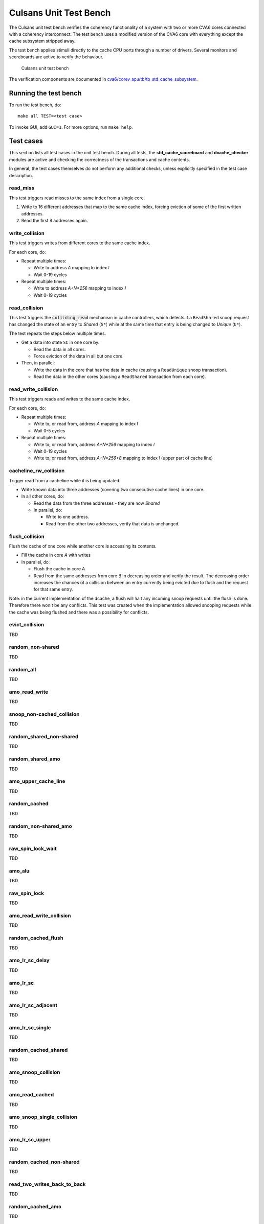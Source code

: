 ================================================================================
Culsans Unit Test Bench
================================================================================

The Culsans unit test bench verifies the coherency functionality of a system
with two or more CVA6 cores connected with a coherency interconnect. The test
bench uses a modified version of the CVA6 core with everything except the cache
subsystem stripped away.

The test bench applies stimuli directly to the cache CPU ports through a number
of drivers. Several monitors and scoreboards are active to verify the
behaviour.

.. figure:: _static/images/culsans_unit_tb.png
    :alt: Culsans unit test bench

    Culsans unit test bench

.. Unfortunately include:: doesn't work on GitHub, add link instead
.. .. include:: ../../modules/cva6/corev_apu/tb/tb_std_cache_subsystem/README.rst

The verification components are documented in
`cva6/corev_apu/tb/tb_std_cache_subsystem <https://github.com/planvtech/cva6/blob/PROJ-325-add-documentation-for-cache-subsystem-unit-test-bench/corev_apu/tb/tb_std_cache_subsystem/README.rst>`_.


--------------------------------------------------------------------------------
Running the test bench
--------------------------------------------------------------------------------

To run the test bench, do::

    make all TEST=<test case>

To invoke GUI, add ``GUI=1``. For more options, run ``make help``.


--------------------------------------------------------------------------------
Test cases
--------------------------------------------------------------------------------
This section lists all test cases in the unit test bench. During all tests, the
**std_cache_scoreboard** and **dcache_checker** modules are active and checking
the correctness of the transactions and cache contents.

In general, the test cases themselves do not perform any additional checks,
unless explicitly specified in the test case description.


read_miss
================================================================================
This test triggers read misses to the same index from a single core.

#. Write to 16 different addresses that map to the same cache index, forcing
   eviction of some of the first written addresses.
#. Read the first 8 addresses again.


write_collision
================================================================================
This test triggers writes from different cores to the same cache index.

For each core, do:

* Repeat multiple times:

  - Write to address *A* mapping to index *I*

  - Wait 0-19 cycles

* Repeat multiple times:

  - Write to address *A+N\*256* mapping to index *I*

  - Wait 0-19 cycles


read_collision
================================================================================
This test triggers the :code:`colliding_read` mechanism in cache controllers,
which detects if a ``ReadShared`` snoop request has changed the state of an
entry to *Shared* (``S*``) while at the same time that entry is being changed to
*Unique* (``U*``).

The test repeats the steps below multiple times.

* Get a data into state ``SC`` in one core by:

  - Read the data in all cores.

  - Force eviction of the data in all but one core.

* Then, in parallel:

  - Write the data in the core that has the data in cache (causing a
    ``ReadUnique`` snoop transaction).

  - Read the data in the other cores (causing a ``ReadShared`` transaction from
    each core).


read_write_collision
================================================================================
This test triggers reads and writes to the same cache index.

For each core, do:

* Repeat multiple times:

  - Write to, or read from, address *A* mapping to index *I*

  - Wait 0-5 cycles

* Repeat multiple times:

  - Write to, or read from, address *A+N\*256* mapping to index *I*

  - Wait 0-19 cycles

  - Write to, or read from, address *A+N\*256+8* mapping to index *I* (upper part of cache line)


cacheline_rw_collision
================================================================================
Trigger read from a cacheline while it is being updated.

* Write known data into three addresses (covering two consecutive cache lines) in one core.

* In all other cores, do:

  - Read the data from the three addresses - they are now *Shared*

  - In parallel, do:

    - Write to one address.

    - Read from the other two addresses, verify that data is unchanged.


flush_collision
================================================================================
Flush the cache of one core while another core is accessing its contents.

* Fill the cache in core *A* with writes

* In parallel, do:

  - Flush the cache in core *A*

  - Read from the same addresses from core B in decreasing order and verify the
    result. The decreasing order increases the chances of a collision between an
    entry currently being evicted due to flush and the request for that same
    entry.

Note: in the current implementation of the dcache, a flush will halt any
incoming snoop requests until the flush is done. Therefore there won't be any
conflicts. This test was created when the implementation allowed snooping
requests while the cache was being flushed and there was a possibility for
conflicts.


evict_collision
================================================================================
TBD





random_non-shared
================================================================================
TBD


random_all
================================================================================
TBD


amo_read_write
================================================================================
TBD


snoop_non-cached_collision
================================================================================
TBD


random_shared_non-shared
================================================================================
TBD


random_shared_amo
================================================================================
TBD


amo_upper_cache_line
================================================================================
TBD


random_cached
================================================================================
TBD


random_non-shared_amo
================================================================================
TBD


raw_spin_lock_wait
================================================================================
TBD



amo_alu
================================================================================
TBD


raw_spin_lock
================================================================================
TBD


amo_read_write_collision
================================================================================
TBD


random_cached_flush
================================================================================
TBD


amo_lr_sc_delay
================================================================================
TBD


amo_lr_sc
================================================================================
TBD


amo_lr_sc_adjacent
================================================================================
TBD


amo_lr_sc_single
================================================================================
TBD


random_cached_shared
================================================================================
TBD


amo_snoop_collision
================================================================================
TBD


amo_read_cached
================================================================================
TBD


amo_snoop_single_collision
================================================================================
TBD


amo_lr_sc_upper
================================================================================
TBD


random_cached_non-shared
================================================================================
TBD


read_two_writes_back_to_back
================================================================================
TBD


random_cached_amo
================================================================================
TBD


random_shared
================================================================================
TBD


amo_cacheline_collision
================================================================================
TBD





--------------------------------------------------------------------------------
Limitations
--------------------------------------------------------------------------------

The **dcache_checker** can't be used when a LLC is present in the system. To run
verification with the dcache_checker enabled, the LLC must be bypassed by
supplying ``TB_HAS_LLC=0`` and ``ENABLE_MEM_CHECK=1`` when running a test.
